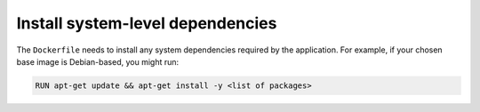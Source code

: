 Install system-level dependencies
~~~~~~~~~~~~~~~~~~~~~~~~~~~~~~~~~~~~~~~~~~~

The ``Dockerfile`` needs to install any system dependencies required by the application. For example, if your chosen base image is Debian-based, you might run:

..  code-block:: Dockerfile

    RUN apt-get update && apt-get install -y <list of packages>
